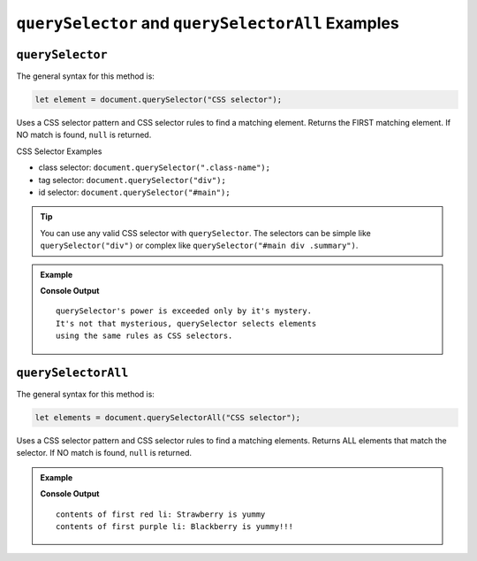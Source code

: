 ``querySelector`` and ``querySelectorAll`` Examples
===================================================

.. _dom-querySelector-examples:

``querySelector``
-----------------

The general syntax for this method is:

.. sourcecode:: js

   let element = document.querySelector("CSS selector");

Uses a CSS selector pattern and CSS selector rules to find a matching element. Returns the FIRST matching element.
If NO match is found, ``null`` is returned.

CSS Selector Examples

* class selector: ``document.querySelector(".class-name");``
* tag selector: ``document.querySelector("div");``
* id selector: ``document.querySelector("#main");``

.. tip::

   You can use any valid CSS selector with ``querySelector``. The selectors can be simple like
   ``querySelector("div")`` or complex like ``querySelector("#main div .summary")``.

.. admonition:: Example

   .. sourcecode:: html
      :linenos:

      <!DOCTYPE html>
      <html>
         <head>
            <title>DOM Examples</title>
            <style>
                  .main {
                     font-weight: bold;
                  }
            </style>
         </head>
         <body>
            <h1>querySelector Example</h1>
            <p id="description" class="main">
                  querySelector's power is exceeded only by it's mystery.
            </p>
            <div id="response">
                  It's not that mysterious, querySelector selects elements
                  using the same rules as CSS selectors.
            </div>
            <script>
                  // selects the <p> using class selector
                  let main = document.querySelector(".main");
                  console.log(main.innerHTML.trim());
                  main.style.color = "blue";

                  // Selects the <div> using tag selector
                  let response = document.querySelector("div");
                  console.log(response.innerHTML.trim());
                  response.style.color = "red";
            </script>
         </body>
      </html>

   **Console Output**

   ::

      querySelector's power is exceeded only by it's mystery.
      It's not that mysterious, querySelector selects elements
      using the same rules as CSS selectors.

.. _dom-querySelectorAll-examples:

``querySelectorAll``
--------------------

The general syntax for this method is:

.. sourcecode:: js

   let elements = document.querySelectorAll("CSS selector");

Uses a CSS selector pattern and CSS selector rules to find a matching elements. Returns
ALL elements that match the selector. If NO match is found, ``null`` is returned.

.. admonition:: Example

   .. sourcecode:: html
      :linenos:

      <!DOCTYPE html>
      <html>
         <head>
            <title>DOM Examples</title>
            <style>
                  .red {
                     color: red;
                  }
                  .purple {
                     color: purple;
                  }
            </style>
         </head>
         <body>
            <h1>querySelectorAll Example</h1>

            <h2>Red Fruits</h2>
            <ul class="red">
               <li>Strawberry</li>
               <li>Raspberry</li>
               <li>Cherry</li>
            </ul>

            <h2>Purple Fruits</h2>
            <ul class="purple">
               <li>Blackberry</li>
               <li>Plums</li>
               <li>Grapes</li>
            </ul>

            <script>
                  // Selects ALL the <li> elements and adds text to each one
                  let listItems = document.querySelectorAll("li");
                  for (let i=0; i < listItems.length; i++) {
                     listItems[i].innerHTML += " is yummy"
                  }

                  // Selects the PURPLE <li> elements and make them bold
                  let purpleItems = document.querySelectorAll(".purple li");
                  for (let i=0; i < purpleItems.length; i++) {
                     purpleItems[i].innerHTML += "!!!"
               }

               // Console log the contents of the first items in each list
               // Remember that querySelector returns only the FIRST match
               let firstRed = document.querySelector(".red li");
               console.log("contents of first red li:", firstRed.innerHTML);
               let firstPurple = document.querySelector(".purple li");
               console.log("contents of first purple li:", firstPurple.innerHTML);
            </script>
         </body>
         </html>

   **Console Output**

   ::

      contents of first red li: Strawberry is yummy 
      contents of first purple li: Blackberry is yummy!!!
